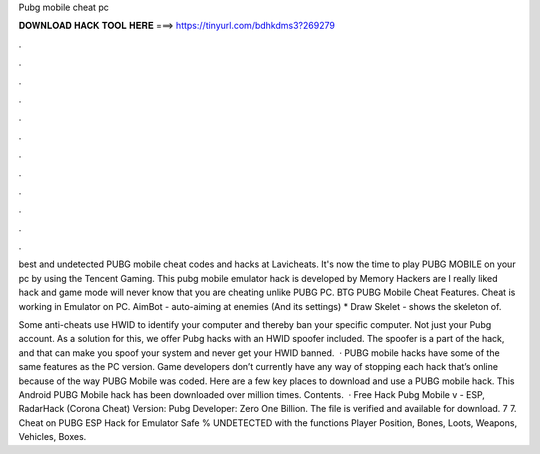 Pubg mobile cheat pc



𝐃𝐎𝐖𝐍𝐋𝐎𝐀𝐃 𝐇𝐀𝐂𝐊 𝐓𝐎𝐎𝐋 𝐇𝐄𝐑𝐄 ===> https://tinyurl.com/bdhkdms3?269279



.



.



.



.



.



.



.



.



.



.



.



.

best and undetected PUBG mobile cheat codes and hacks at Lavicheats. It's now the time to play PUBG MOBILE on your pc by using the Tencent Gaming. This pubg mobile emulator hack is developed by Memory Hackers are I really liked hack and game mode will never know that you are cheating unlike PUBG PC. BTG PUBG Mobile Cheat Features. Cheat is working in Emulator on PC. AimBot - auto-aiming at enemies (And its settings) * Draw Skelet - shows the skeleton of.

Some anti-cheats use HWID to identify your computer and thereby ban your specific computer. Not just your Pubg account. As a solution for this, we offer Pubg hacks with an HWID spoofer included. The spoofer is a part of the hack, and that can make you spoof your system and never get your HWID banned.  · PUBG mobile hacks have some of the same features as the PC version. Game developers don’t currently have any way of stopping each hack that’s online because of the way PUBG Mobile was coded. Here are a few key places to download and use a PUBG mobile hack. This Android PUBG Mobile hack has been downloaded over million times. Contents.  · Free Hack Pubg Mobile v - ESP, RadarHack (Corona Cheat) Version: Pubg Developer: Zero One Billion. The file is verified and available for download. 7 7. Cheat on PUBG ESP Hack for Emulator Safe % UNDETECTED with the functions Player Position, Bones, Loots, Weapons, Vehicles, Boxes.
